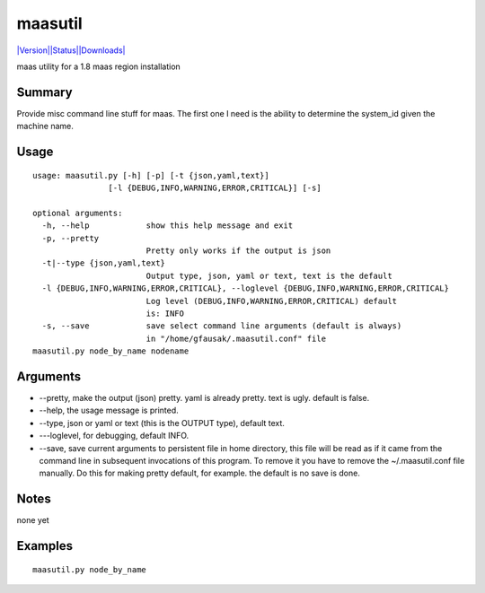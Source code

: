 maasutil
========

`|Version|\ |Status|\ |Downloads| <https://pypi.python.org/pypi/maasutil/>`__\ |Build
Status|

maas utility for a 1.8 maas region installation

Summary
-------

Provide misc command line stuff for maas. The first one I need is the
ability to determine the system\_id given the machine name.

Usage
-----

::

    usage: maasutil.py [-h] [-p] [-t {json,yaml,text}]
                    [-l {DEBUG,INFO,WARNING,ERROR,CRITICAL}] [-s]

    optional arguments:
      -h, --help            show this help message and exit
      -p, --pretty
                            Pretty only works if the output is json
      -t|--type {json,yaml,text}
                            Output type, json, yaml or text, text is the default 
      -l {DEBUG,INFO,WARNING,ERROR,CRITICAL}, --loglevel {DEBUG,INFO,WARNING,ERROR,CRITICAL}
                            Log level (DEBUG,INFO,WARNING,ERROR,CRITICAL) default
                            is: INFO
      -s, --save            save select command line arguments (default is always)
                            in "/home/gfausak/.maasutil.conf" file
    maasutil.py node_by_name nodename

Arguments
---------

-  --pretty, make the output (json) pretty. yaml is already pretty. text
   is ugly. default is false.
-  --help, the usage message is printed.
-  --type, json or yaml or text (this is the OUTPUT type), default text.
-  ---loglevel, for debugging, default INFO.
-  --save, save current arguments to persistent file in home directory,
   this file will be read as if it came from the command line in
   subsequent invocations of this program. To remove it you have to
   remove the ~/.maasutil.conf file manually. Do this for making pretty
   default, for example. the default is no save is done.

Notes
-----

none yet

Examples
--------

::

    maasutil.py node_by_name

.. |Version| image:: https://pypip.in/version/maasutil/badge.svg
.. |Status| image:: https://pypip.in/status/maasutil/badge.svg
.. |Downloads| image:: https://pypip.in/download/maasutil/badge.svg
.. |Build Status| image:: https://travis-ci.org/lgfausak/maasutil.svg?branch=master
   :target: https://travis-ci.org/lgfausak/maasutil
